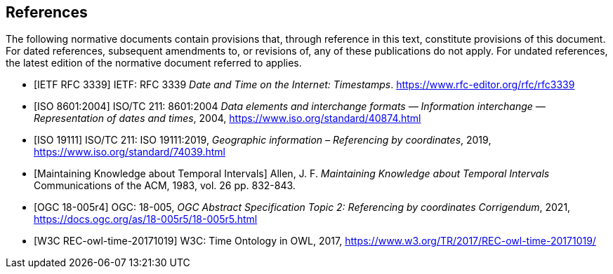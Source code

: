 
[bibliography]
== References

The following normative documents contain provisions that, through reference in this text, constitute provisions of this document. For dated references, subsequent amendments to, or revisions of, any of these publications do not apply. For undated references, the latest edition of the normative document referred to applies.

* [[[rfc3339,IETF RFC 3339]]] IETF: RFC 3339 _Date and Time on the Internet: Timestamps_. https://www.rfc-editor.org/rfc/rfc3339[https://www.rfc-editor.org/rfc/rfc3339]

* [[[iso8601,ISO 8601:2004]]] ISO/TC 211: 8601:2004 _Data elements and interchange formats — Information interchange — Representation of dates and times_, 2004, https://www.iso.org/standard/40874.html[https://www.iso.org/standard/40874.html]

* [[[iso19111,ISO 19111]]] ISO/TC 211: ISO 19111:2019, _Geographic information – Referencing by coordinates_, 2019, https://www.iso.org/standard/74039.html[https://www.iso.org/standard/74039.html]

* [[[temporal-knowledge,Maintaining Knowledge about Temporal Intervals]]]
Allen, J. F.
_Maintaining Knowledge about Temporal Intervals_
Communications of the ACM, 1983, vol. 26 pp. 832-843.

* [[[ogc18005,OGC 18-005r4]]] OGC: 18-005, _OGC Abstract Specification Topic 2: Referencing by coordinates Corrigendum_, 2021, https://docs.ogc.org/as/18-005r5/18-005r5.html[https://docs.ogc.org/as/18-005r5/18-005r5.html]

* [[[w3cowltime,W3C REC-owl-time-20171019]]] W3C: Time Ontology in OWL, 2017, https://www.w3.org/TR/2017/REC-owl-time-20171019/[https://www.w3.org/TR/2017/REC-owl-time-20171019/]
